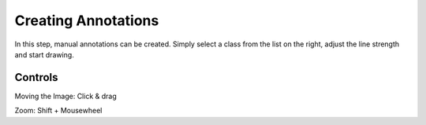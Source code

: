 Creating Annotations
====================
In this step, manual annotations can be created. Simply select a class 
from the list on the right, adjust the line strength and start drawing.

.. image:: /img/draw.jpg
   :alt: image of backend directory structure


Controls
--------
Moving the Image: Click & drag

Zoom: Shift + Mousewheel